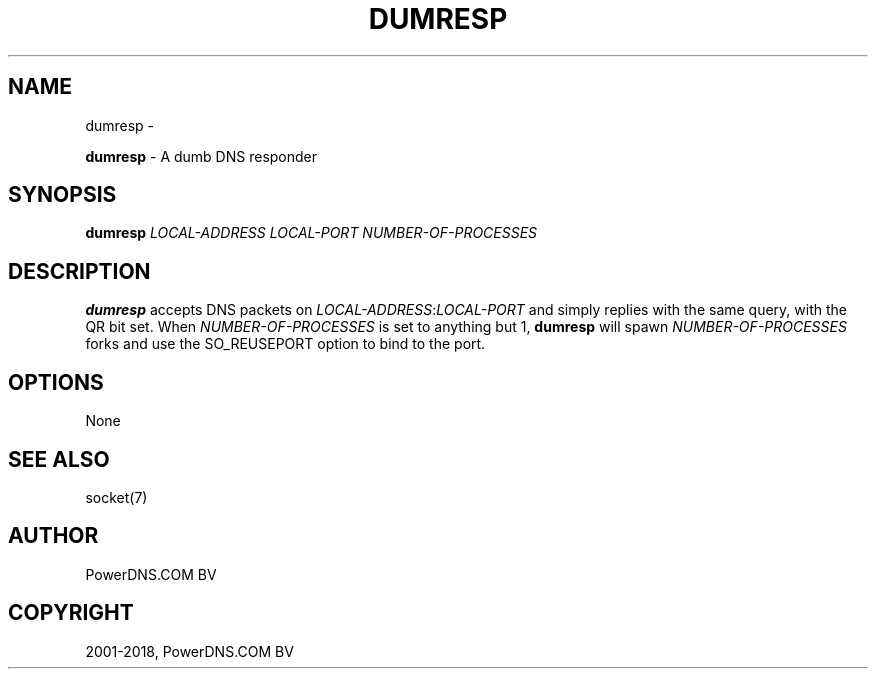 .\" Man page generated from reStructuredText.
.
.TH "DUMRESP" "1" "Mar 22, 2019" "4.1" "PowerDNS Recursor"
.SH NAME
dumresp \- 
.
.nr rst2man-indent-level 0
.
.de1 rstReportMargin
\\$1 \\n[an-margin]
level \\n[rst2man-indent-level]
level margin: \\n[rst2man-indent\\n[rst2man-indent-level]]
-
\\n[rst2man-indent0]
\\n[rst2man-indent1]
\\n[rst2man-indent2]
..
.de1 INDENT
.\" .rstReportMargin pre:
. RS \\$1
. nr rst2man-indent\\n[rst2man-indent-level] \\n[an-margin]
. nr rst2man-indent-level +1
.\" .rstReportMargin post:
..
.de UNINDENT
. RE
.\" indent \\n[an-margin]
.\" old: \\n[rst2man-indent\\n[rst2man-indent-level]]
.nr rst2man-indent-level -1
.\" new: \\n[rst2man-indent\\n[rst2man-indent-level]]
.in \\n[rst2man-indent\\n[rst2man-indent-level]]u
..
.sp
\fBdumresp\fP \- A dumb DNS responder
.SH SYNOPSIS
.sp
\fBdumresp\fP \fILOCAL\-ADDRESS\fP \fILOCAL\-PORT\fP \fINUMBER\-OF\-PROCESSES\fP
.SH DESCRIPTION
.sp
\fBdumresp\fP accepts DNS packets on \fILOCAL\-ADDRESS\fP:\fILOCAL\-PORT\fP and
simply replies with the same query, with the QR bit set. When
\fINUMBER\-OF\-PROCESSES\fP is set to anything but 1, \fBdumresp\fP will spawn
\fINUMBER\-OF\-PROCESSES\fP forks and use the SO_REUSEPORT option to bind to
the port.
.SH OPTIONS
.sp
None
.SH SEE ALSO
.sp
socket(7)
.SH AUTHOR
PowerDNS.COM BV
.SH COPYRIGHT
2001-2018, PowerDNS.COM BV
.\" Generated by docutils manpage writer.
.
